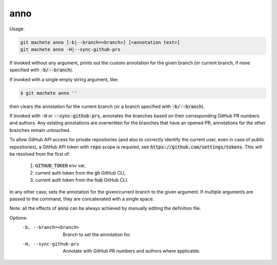 .. role:: bash(code)

.. _anno:

anno
----
Usage:

.. code-block:: shell

    git machete anno [-b|--branch=<branch>] [<annotation text>]
    git machete anno -H|--sync-github-prs

If invoked without any argument, prints out the custom annotation for the given branch (or current branch, if none specified with :bash:`-b/--branch`).

If invoked with a single empty string argument, like:

.. code-block:: shell

    $ git machete anno ''

then clears the annotation for the current branch (or a branch specified with :bash:`-b/--branch`).

If invoked with :bash:`-H` or :bash:`--sync-github-prs`, annotates the branches based on their corresponding GitHub PR numbers and authors.
Any existing annotations are overwritten for the branches that have an opened PR; annotations for the other branches remain untouched.

To allow GitHub API access for private repositories (and also to correctly identify the current user, even in case of public repositories),
a GitHub API token with :bash:`repo` scope is required, see :bash:`https://github.com/settings/tokens`. This will be resolved from the first of:
    1. :bash:`GITHUB_TOKEN` env var,
    2. current auth token from the :bash:`gh` GitHub CLI,
    3. current auth token from the :bash:`hub` GitHub CLI.

In any other case, sets the annotation for the given/current branch to the given argument.
If multiple arguments are passed to the command, they are concatenated with a single space.

Note: all the effects of :bash:`anno` can be always achieved by manually editing the definition file.

Options:
  -b, --branch=<branch>     Branch to set the annotation for.

  -H, --sync-github-prs     Annotate with GitHub PR numbers and authors where applicable.

